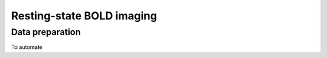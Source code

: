 Resting-state BOLD imaging
--------------------------

Data preparation
================
To automate 